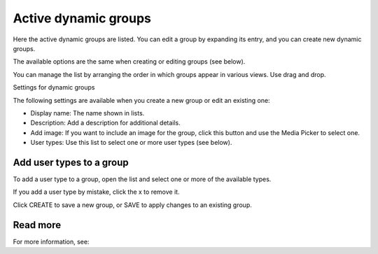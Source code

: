 Active dynamic groups
=====================================

Here the active dynamic groups are listed. You can edit a group by expanding its entry, and you can create new dynamic groups.

The available options are the same when creating or editing groups (see below).

You can manage the list by arranging the order in which groups appear in various views. Use drag and drop.

.. image:: active-dynamic-manage.png

Settings for dynamic groups

The following settings are available when you create a new group or edit an existing one:

+ Display name: The name shown in lists.
+ Description: Add a description for additional details.
+ Add image: If you want to include an image for the group, click this button and use the Media Picker to select one.
+ User types: Use this list to select one or more user types (see below).

Add user types to a group
****************************
To add a user type to a group, open the list and select one or more of the available types.

If you add a user type by mistake, click the x to remove it.

Click CREATE to save a new group, or SAVE to apply changes to an existing group.

Read more
*********
For more information, see: 




